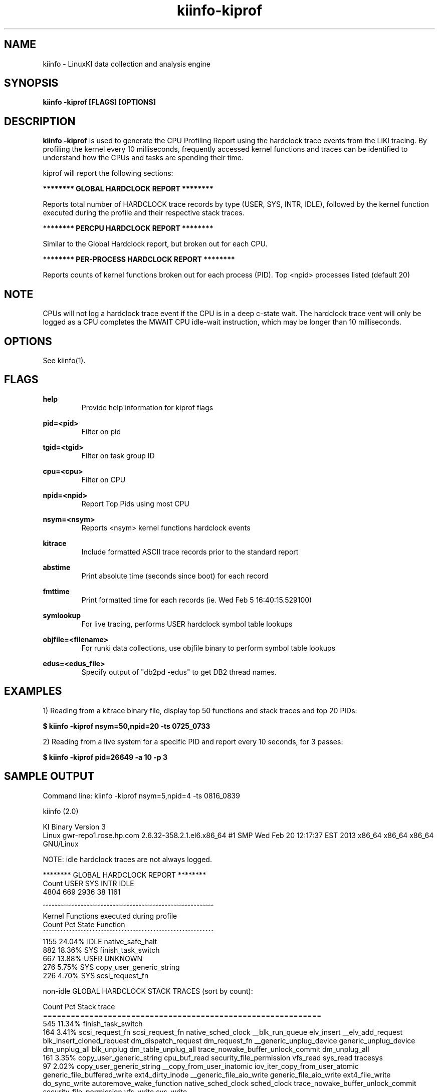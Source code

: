 .\" Process this file with
.\" groff -man -Tascii kiinfo.1
.\"
.ad l
.TH kiinfo-kiprof 1 "5.4 - April 18, 2018" version "5.4"
.SH NAME
kiinfo  -  LinuxKI data collection and analysis engine

.SH SYNOPSIS
.B kiinfo \-kiprof [FLAGS] [OPTIONS]

.SH DESCRIPTION

\fBkiinfo -kiprof\fR is used to generate the CPU Profiling Report using the hardclock trace events from the LiKI tracing.    By profiling the kernel every 10 milliseconds, frequently accessed kernel functions and traces can be identified to understand how the CPUs and tasks are spending their time.  

kiprof will report the following sections:
 
.B ******** GLOBAL HARDCLOCK REPORT ********

Reports total number of HARDCLOCK trace records by type (USER, SYS, INTR, IDLE), followed by the kernel function executed during the profile and their respective stack traces. 

.B ******** PERCPU HARDCLOCK REPORT ********

Similar to the Global Hardclock report, but broken out for each CPU.

.B ******** PER-PROCESS HARDCLOCK REPORT ********

Reports counts of kernel functions broken out for each process (PID).  Top <npid> processes listed (default 20)

.SH NOTE

CPUs will not log a hardclock trace event if the CPU is in a deep c-state wait.   The hardclock trace vent will only be logged as a CPU completes the MWAIT CPU idle-wait instruction, which may be longer than 10 milliseconds.

.SH OPTIONS

See kiinfo(1).

.SH FLAGS
.B help
.RS
Provide help information for kiprof flags
.RE

.B pid=<pid>
.RS
Filter on pid
.RE

.B tgid=<tgid>
.RS
Filter on task group ID
.RE

.B cpu=<cpu>
.RS
Filter on CPU
.RE

.B npid=<npid>
.RS
Report Top Pids using most CPU
.RE

.B nsym=<nsym> 
.RS
Reports <nsym> kernel functions hardclock events
.RE

.B kitrace
.RS
Include formatted ASCII trace records prior to the standard report
.RE

.B abstime
.RS
Print absolute time (seconds since boot) for each record
.RE

.B fmttime
.RS
Print formatted time for each records (ie.  Wed Feb  5 16:40:15.529100) 
.RE

.B symlookup
.RS
For live tracing, performs USER hardclock symbol table lookups
.RE

.B objfile=<filename>
.RS
For runki data collections, use objfile binary to perform symbol table lookups 
.RE

.B edus=<edus_file>
.RS
Specify output of "db2pd -edus" to get DB2 thread names.
.RE

.SH EXAMPLES

1) Reading from a kitrace binary file, display top 50 functions and stack traces and top 20 PIDs:

.B $ kiinfo -kiprof nsym=50,npid=20 -ts 0725_0733

2) Reading from a live system for a specific PID and report every 10 seconds, for 3 passes:

.B $ kiinfo -kiprof pid=26649 -a 10 -p 3

.SH SAMPLE OUTPUT

 Command line: kiinfo -kiprof nsym=5,npid=4 -ts 0816_0839

 kiinfo (2.0)

 KI Binary Version 3
 Linux gwr-repo1.rose.hp.com 2.6.32-358.2.1.el6.x86_64 #1 SMP Wed Feb 20 12:17:37 EST 2013 x86_64 x86_64 x86_64 GNU/Linux

 NOTE: idle hardclock traces are not always logged.

 ******** GLOBAL HARDCLOCK REPORT ********
   Count    USER     SYS    INTR    IDLE
    4804     669    2936      38    1161 

 ^^^^^^^^^^^^^^^^^^^^^^^^^^^^^^^^^^^^^^^^^^^^^^^^^^^^^^^^^^^ 
 Kernel Functions executed during profile 
    Count     Pct  State  Function 
 ^^^^^^^^^^^^^^^^^^^^^^^^^^^^^^^^^^^^^^^^^^^^^^^^^^^^^^^^^^^ 
     1155  24.04%  IDLE   native_safe_halt
      882  18.36%  SYS    finish_task_switch
      667  13.88%  USER   UNKNOWN
      276   5.75%  SYS    copy_user_generic_string
      226   4.70%  SYS    scsi_request_fn

 non-idle GLOBAL HARDCLOCK STACK TRACES (sort by count):

    Count     Pct  Stack trace 
 ============================================================ 
      545  11.34%  finish_task_switch
      164   3.41%  scsi_request_fn  scsi_request_fn  native_sched_clock  __blk_run_queue  elv_insert  __elv_add_request  blk_insert_cloned_request  dm_dispatch_request  dm_request_fn  __generic_unplug_device  generic_unplug_device  dm_unplug_all  blk_unplug  dm_table_unplug_all  trace_nowake_buffer_unlock_commit  dm_unplug_all
      161   3.35%  copy_user_generic_string  cpu_buf_read  security_file_permission  vfs_read  sys_read  tracesys
       97   2.02%  copy_user_generic_string  __copy_from_user_inatomic  iov_iter_copy_from_user_atomic  generic_file_buffered_write  ext4_dirty_inode  __generic_file_aio_write  generic_file_aio_write  ext4_file_write  do_sync_write  autoremove_wake_function  native_sched_clock  sched_clock  trace_nowake_buffer_unlock_commit  security_file_permission  vfs_write  sys_write
       89   1.85%  _spin_unlock_irqrestore  try_to_wake_up  wake_up_process  __mutex_unlock_slowpath  mutex_unlock  generic_file_aio_write  ext4_file_write  do_sync_write  autoremove_wake_function  native_sched_clock  sched_clock  trace_nowake_buffer_unlock_commit  security_file_permission  vfs_write  sys_write  tracesys

 ******** PERCPU HARDCLOCK REPORT ********
   CPU   Count    USER     SYS    INTR    IDLE
 ^^^^^^^^^^^^^^^^^^^^^^^^^^^^^^^^^^^^^^^^^^^^^^^^^^^^^^
     0     649      72     433       5     139
     1     380      46     201      20     113
     2    1101      18     984      10      89
     3     285      22     156       1     106
     4     250      39     132       0      79
     5     622     258     250       2     112
     6     378      19     278       0      81
     7     249      72      86       0      91
     8      82      19      26       0      37
     9     189      20      82       0      87
    10     281      14     206       0      61
    11      94      26      26       0      42
    12      51      15      12       0      24
    13      79      12      16       0      51
    14      73       8      37       0      28
    15      41       9      11       0      21

 ^^^^^^^^^^^^^^^^^^^^^^^^^^^^^^^^^^^^^^^^^^^^^^^^^^^^^^^^^^^
 Kernel Functions for CPU  0 
 Sample count is 649/4804 -- Percent for this CPU is   13.51
    Count     Pct  State  Function
 ^^^^^^^^^^^^^^^^^^^^^^^^^^^^^^^^^^^^^^^^^^^^^^^^^^^^^^^^^^^
      138  21.26%  IDLE   native_safe_halt
      115  17.72%  SYS    finish_task_switch
       72  11.09%  USER   UNKNOWN
       51   7.86%  SYS    scsi_request_fn
       47   7.24%  SYS    _spin_unlock_irqrestore

 non-idle CPU 0  HARDCLOCK STACK TRACES (sort by count):

    Count     Pct  Stack trace
 ============================================================
       70  10.79%  finish_task_switch
       47   7.24%  scsi_request_fn  scsi_request_fn  native_sched_clock  __blk_run_queue  elv_insert  __elv_add_request  blk_insert_cloned_request  dm_dispatch_request  dm_request_fn  __generic_unplug_device  generic_unplug_device  dm_unplug_all  blk_unplug  dm_table_unplug_all  trace_nowake_buffer_unlock_commit  dm_unplug_all
       29   4.47%  _spin_unlock_irqrestore  try_to_wake_up  wake_up_process  __mutex_unlock_slowpath  mutex_unlock  generic_file_aio_write  ext4_file_write  do_sync_write  autoremove_wake_function  native_sched_clock  sched_clock  trace_nowake_buffer_unlock_commit  security_file_permission  vfs_write  sys_write  tracesys
       12   1.85%  finish_task_switch  thread_return  trace_nowake_buffer_unlock_commit  prepare_to_wait  cfq_kick_queue  worker_thread  autoremove_wake_function  worker_thread  kthread  child_rip  kthread  child_rip
       11   1.69%  _spin_unlock_irqrestore  qla24xx_start_scsi  scsi_done  qla2xxx_queuecommand  scsi_dispatch_cmd  scsi_request_fn  native_sched_clock  __blk_run_queue  elv_insert  __elv_add_request  blk_insert_cloned_request  dm_dispatch_request  dm_request_fn  __generic_unplug_device  generic_unplug_device  dm_unplug_all
 
 ^^^^^^^^^^^^^^^^^^^^^^^^^^^^^^^^^^^^^^^^^^^^^^^^^^^^^^^^^^^
 Kernel Functions for CPU  1 
 Sample count is 380/4804 -- Percent for this CPU is    7.91
    Count     Pct  State  Function
 ^^^^^^^^^^^^^^^^^^^^^^^^^^^^^^^^^^^^^^^^^^^^^^^^^^^^^^^^^^^
      113  29.74%  IDLE   native_safe_halt
       62  16.32%  SYS    finish_task_switch
       46  12.11%  USER   UNKNOWN
       26   6.84%  SYS    _spin_unlock_irqrestore
       14   3.68%  SYS    scsi_request_fn

 non-idle CPU 1  HARDCLOCK STACK TRACES (sort by count):

     Count     Pct  Stack trace
  ============================================================
       38  10.00%  finish_task_switch
       14   3.68%  scsi_request_fn  scsi_request_fn  native_sched_clock  __blk_run_queue  elv_insert  __elv_add_request  blk_insert_cloned_request  dm_dispatch_request  dm_request_fn  __generic_unplug_device  generic_unplug_device  dm_unplug_all  blk_unplug  dm_table_unplug_all  trace_nowake_buffer_unlock_commit  dm_unplug_all
        9   2.37%  _spin_unlock_irqrestore  try_to_wake_up  wake_up_process  __mutex_unlock_slowpath  mutex_unlock  generic_file_aio_write  ext4_file_write  do_sync_write  autoremove_wake_function  native_sched_clock  sched_clock  trace_nowake_buffer_unlock_commit  security_file_permission  vfs_write  sys_write  tracesys
        7   1.84%  copy_user_generic_string  cpu_buf_read  security_file_permission  vfs_read  sys_read  tracesys
        5   1.32%  _spin_unlock_irqrestore  qla24xx_intr_handler  handle_IRQ_event  handle_fasteoi_irq  handle_irq  do_IRQ  ret_from_intr  native_safe_halt  default_idle  c1e_idle  cpu_idle  start_secondary

                    :                                          :

 ******** PER-PROCESS HARDCLOCK REPORT ********

 Pid: 0       Sys/Count:     552/2936    ( 18.80%)  Command: (null) 
 -----------------------------------------------------------------
   Count    USER     SYS    INTR   
    1736       0     552      23  
 -----------------------------------------------------------------
    Count    %Pid  State  Function   
     1155  66.53%  IDLE   native_safe_halt    
      545  31.39%  SYS    finish_task_switch   
       12   0.69%  INTR   _spin_unlock_irqrestore  
        6   0.35%  SYS    thread_return  
        4   0.23%  IDLE   cpu_idle      
        3   0.17%  INTR   handle_IRQ_event  
        2   0.12%  IDLE   tick_nohz_stop_sched_tick        
        2   0.12%  INTR   rb_reserve_next_event    
        1   0.06%  INTR   scsi_decide_disposition   
        1   0.06%  INTR   __do_softirq  

 Pid: 15572   Sys/Count:     457/2936    ( 15.57%)  Command: /home/mcr/bin/iotest8   
 -----------------------------------------------------------------
   Count    USER     SYS    INTR   
     465       8     457       0   
 -----------------------------------------------------------------
    Count    %Pid  State  Function 
       76  16.34%  SYS    scsi_request_fn                                                                  
       58  12.47%  SYS    _spin_unlock_irqrestore       
       51  10.97%  SYS    finish_task_switch         
       25   5.38%  SYS    blk_queue_bio  
       14   3.01%  SYS    mutex_spin_on_owner     
       13   2.80%  SYS    trace_clock_local                                                               
       13   2.80%  SYS    __rb_reserve_next  
        9   1.94%  SYS    rb_reserve_next_event   
        9   1.94%  SYS    __lookup  
        8   1.72%  SYS    ring_buffer_lock_reserve

 Pid: 15574   Sys/Count:     419/2936    ( 14.27%)  Command: /home/mcr/bin/iotest8   
 -----------------------------------------------------------------
   Count    USER     SYS    INTR   
     423       4     419       0      
 -----------------------------------------------------------------
    Count    %Pid  State  Function  
       64  15.13%  SYS    scsi_request_fn 
       52  12.29%  SYS    _spin_unlock_irqrestore  
       40   9.46%  SYS    finish_task_switch  
       21   4.96%  SYS    blk_queue_bio   
       12   2.84%  SYS    mutex_spin_on_owner      
        7   1.65%  SYS    rb_end_commit 
        7   1.65%  SYS    __blockdev_direct_IO_newtrunc  
        7   1.65%  SYS    qla2xxx_queuecommand     
        6   1.42%  SYS    trace_clock_local  
        6   1.42%  SYS    ring_buffer_unlock_commit

.SH AUTHOR
Mark C. Ray <mark.ray@hpe.com>

.SH SEE ALSO
LinuxKI(1) kiinfo(1) kiinfo-dump(1) kiinfo-likidump(1) kiinfo-likimerge(1) kiinfo-live(1) kiinfo-kparse(1) kiinfo-kitrace(1) kiinfo-kipid(1) kiinfo-kidsk(1) kiinfo-kirunq(1) kiinfo-kiwait(1) kiinfo-kifile(1) kiinfo-kisock(1) kiinfo-kifutex(1) kiinfo-kidock(1) kiinfo-kiall(1) kiinfo-clparse(1) runki(1) kiall(1) kiclean(1)

https://github.com/HewlettPackard/LinuxKI/wiki
